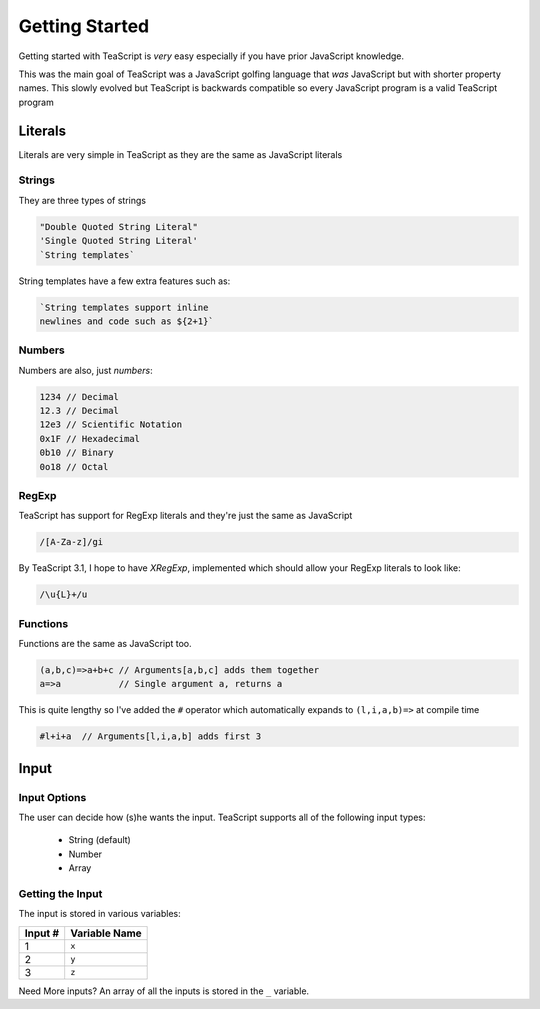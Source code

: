 Getting Started
***************

Getting started with TeaScript is *very* easy especially if you have prior JavaScript knowledge.

This was the main goal of TeaScript was a JavaScript golfing language that *was* JavaScript but with shorter property names. This slowly evolved but TeaScript is backwards compatible so every JavaScript program is a valid TeaScript program

Literals
========

Literals are very simple in TeaScript as they are the same as JavaScript literals

Strings
-------

They are three types of strings

.. code-block:: js

    "Double Quoted String Literal"
    'Single Quoted String Literal'
    `String templates`

String templates have a few extra features such as:

.. code-block:: js

    `String templates support inline
    newlines and code such as ${2+1}`

Numbers
-------

Numbers are also, just *numbers*:

.. code-block:: js

    1234 // Decimal
    12.3 // Decimal
    12e3 // Scientific Notation
    0x1F // Hexadecimal
    0b10 // Binary
    0o18 // Octal

RegExp
-------

TeaScript has support for RegExp literals and they're just the same as JavaScript

.. code-block:: js

    /[A-Za-z]/gi

By TeaScript 3.1, I hope to have `XRegExp`, implemented which should allow your RegExp literals to look like:

.. code-block:: js

    /\u{L}+/u

Functions
---------

Functions are the same as JavaScript too.

.. code-block:: js

    (a,b,c)=>a+b+c // Arguments[a,b,c] adds them together
    a=>a           // Single argument a, returns a

This is quite lengthy so I've added the ``#`` operator which automatically expands to ``(l,i,a,b)=>`` at compile time

.. code-block:: none

    #l+i+a  // Arguments[l,i,a,b] adds first 3

Input
=====

Input Options
-------------

The user can decide how (s)he wants the input. TeaScript supports all of the following input types:

 - String (default)
 - Number
 - Array

Getting the Input
-----------------

The input is stored in various variables:

======== =============
Input #  Variable Name
======== =============
1         ``x``
2         ``y``
3         ``z``
======== =============

Need More inputs? An array of all the inputs is stored in the ``_`` variable.